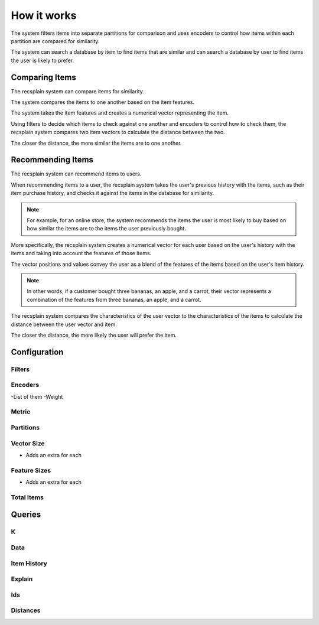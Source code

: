 How it works
================

The system filters items into separate partitions for comparison and uses encoders to control how items within each partition are compared for similarity.

The system can search a database by item to find items that are similar and can search a database by user to find items the user is likely to prefer.

Comparing Items
-------------------

The recsplain system can compare items for similarity.

The system compares the items to one another based on the item features.

The system takes the item features and creates a numerical vector representing the item. 

Using filters to decide which items to check against one another and encoders to control how to check them, the recsplain system compares two item vectors to calculate the distance between the two.

The closer the distance, the more similar the items are to one another.

Recommending Items
-------------------

The recsplain system can recommend items to users.

When recommending items to a user, the recsplain system takes the user's previous history with the items, such as their item purchase history, and checks it against the items in the database for similarity.

.. note::
   For example, for an online store, the system recommends the items the user is most likely to buy based on how similar the items are to the items the user previously bought.

More specifically, the recsplain system creates a numerical vector for each user based on the user's history with the items and taking into account the features of those items.

The vector positions and values convey the user as a blend of the features of the items based on the user's item history. 

.. note:: 
   In other words, if a customer bought three bananas, an apple, and a carrot, their vector represents a combination of the features from three bananas, an apple, and a carrot.

The recsplain system compares the characteristics of the user vector to the characteristics of the items to calculate the distance between the user vector and item.

The closer the distance, the more likely the user will prefer the item.

Configuration
---------------

Filters
****************

Encoders
****************
-List of them
-Weight

Metric
****************

Partitions
****************


Vector Size
****************
- Adds an extra for each

Feature Sizes
****************
- Adds an extra for each

Total Items
****************

Queries
----------

K
****************

Data
****************

Item History
****************


Explain
****************


Ids
****************


Distances
****************



